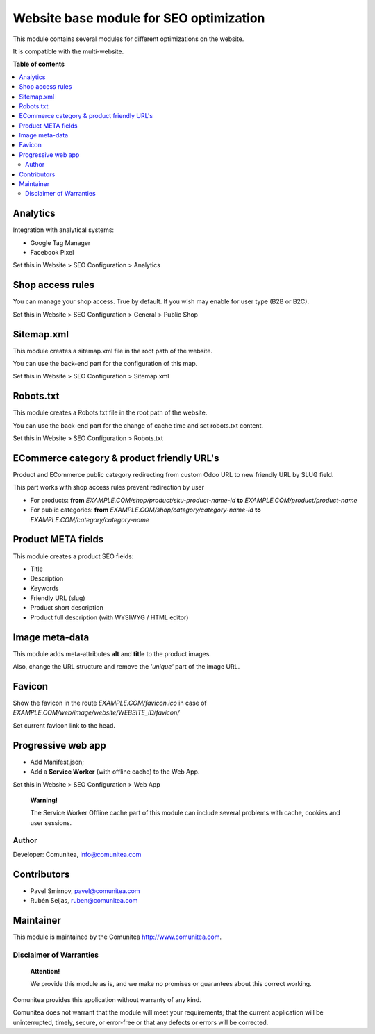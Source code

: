 ========================================
Website base module for SEO optimization
========================================

.. |badge1| image:: https://img.shields.io/badge/maturity-Production-green.png
    :target: https://odoo-community.org/page/development-status
    :alt: Production
.. |badge2| image:: https://img.shields.io/badge/licence-LGPL--3-blue.png
    :target: https://www.gnu.org/licenses/lgpl-3.0-standalone.html
    :alt: License: LGPL-3
.. |badge3| image:: https://img.shields.io/badge/github-Comunitea-gray.png?logo=github
    :target: https://github.com/Comunitea/
    :alt: Comunitea
.. |badge4| image:: https://img.shields.io/badge/github-Comunitea%2FSEO-lightgray.png?logo=github
    :target: https://github.com/Comunitea/external_ecommerce_modules/tree/11.0/seo_base
    :alt: Comunitea / SEO
.. |badge5| image:: https://img.shields.io/badge/Spanish-Translated-F47D42.png
    :target: https://github.com/Comunitea/external_ecommerce_modules/blob/11.0/seo_base/i18n/es.po
    :alt: Spanish Translated


|badge1| |badge2| |badge3| |badge4| |badge5|

This module contains several modules for different optimizations on the website.

It is compatible with the multi-website.

**Table of contents**

.. contents::
   :local:

Analytics
~~~~~~~~~

Integration with analytical systems:

- Google Tag Manager
- Facebook Pixel

Set this in Website > SEO Configuration > Analytics

Shop access rules
~~~~~~~~~~~~~~~~~

You can manage your shop access. True by default.
If you wish may enable for user type (B2B or B2C).

Set this in Website > SEO Configuration > General > Public Shop

Sitemap.xml
~~~~~~~~~~~

This module creates a sitemap.xml file in the root path of the website.

You can use the back-end part for the configuration of this map.

Set this in Website > SEO Configuration > Sitemap.xml

Robots.txt
~~~~~~~~~~

This module creates a Robots.txt file in the root path of the website.

You can use the back-end part for the change of cache time and set robots.txt content.

Set this in Website > SEO Configuration > Robots.txt

ECommerce category & product friendly URL's
~~~~~~~~~~~~~~~~~~~~~~~~~~~~~~~~~~~~~~~~~~~

Product and ECommerce public category redirecting from custom Odoo URL to new friendly URL by SLUG field.

This part works with shop access rules prevent redirection by user

- For products: **from** *EXAMPLE.COM/shop/product/sku-product-name-id* **to** *EXAMPLE.COM/product/product-name*
- For public categories: **from** *EXAMPLE.COM/shop/category/category-name-id* **to** *EXAMPLE.COM/category/category-name*

Product META fields
~~~~~~~~~~~~~~~~~~~

This module creates a product SEO fields:

- Title
- Description
- Keywords
- Friendly URL (slug)
- Product short description
- Product full description (with WYSIWYG / HTML editor)

Image meta-data
~~~~~~~~~~~~~~~

This module adds meta-attributes **alt** and **title** to the product images.

Also, change the URL structure and remove the *'unique'* part of the image URL.

Favicon
~~~~~~~

Show the favicon in the route *EXAMPLE.COM/favicon.ico* in case of *EXAMPLE.COM/web/image/website/WEBSITE_ID/favicon/*

Set current favicon link to the head.

Progressive web app
~~~~~~~~~~~~~~~~~~~

- Add Manifest.json;
- Add a **Service Worker** (with offline cache) to the Web App.

Set this in Website > SEO Configuration > Web App

__

    **Warning!**

    The Service Worker Offline cache part of this module can include several problems with cache,
    cookies and user sessions.


Author
------

Developer: Comunitea, info@comunitea.com

Contributors
~~~~~~~~~~~~

* Pavel Smirnov, pavel@comunitea.com
* Rubén Seijas, ruben@comunitea.com

Maintainer
~~~~~~~~~~

This module is maintained by the Comunitea http://www.comunitea.com.

Disclaimer of Warranties
------------------------

    **Attention!**

    We provide this module as is, and we make no promises or guarantees about this correct working.

Comunitea provides this application without warranty of any kind.

Comunitea does not warrant that the module will meet your requirements;
that the current application will be uninterrupted, timely, secure, or error-free or that any defects or errors will be corrected.
